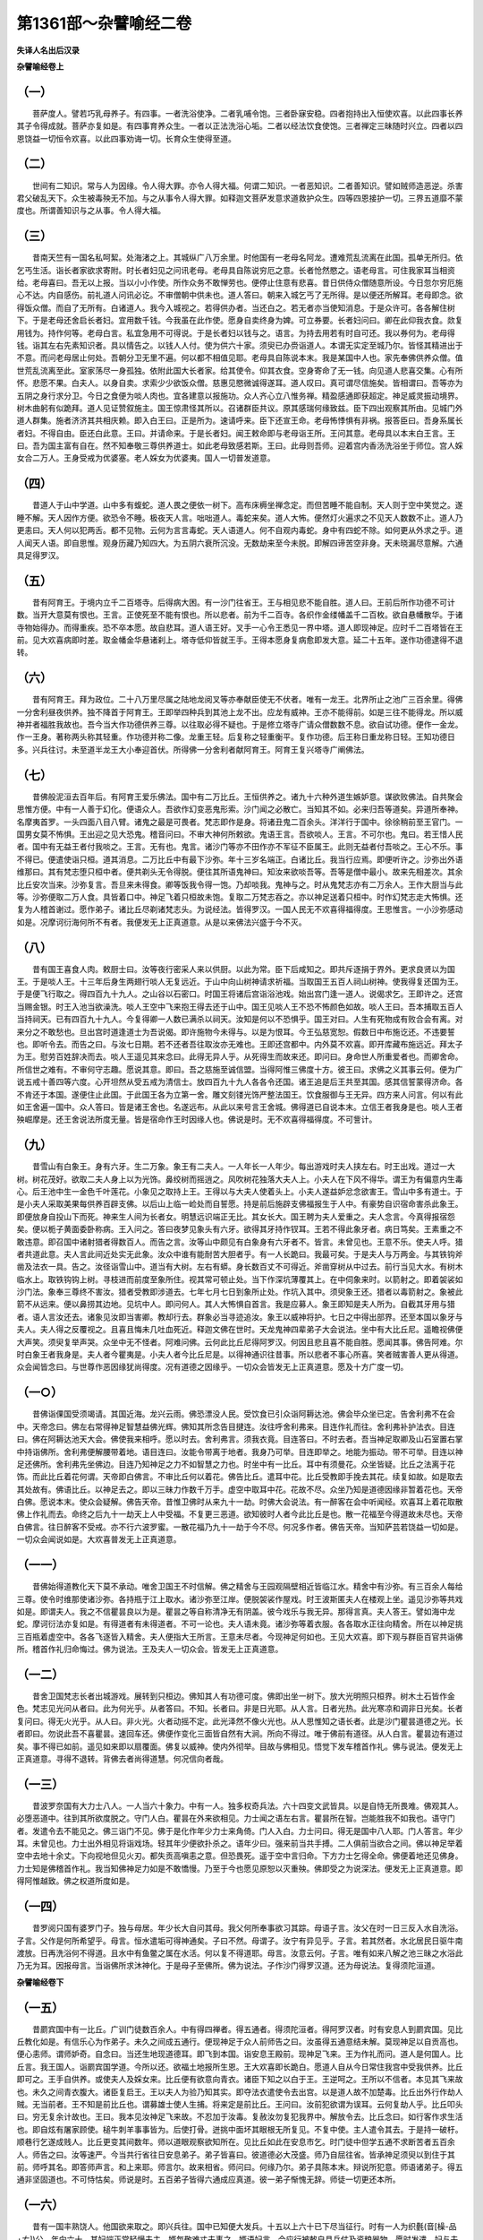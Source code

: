 第1361部～杂譬喻经二卷
==========================

**失译人名出后汉录**

**杂譬喻经卷上**

（一）
------

　　菩萨度人。譬若巧乳母养子。有四事。一者洗浴使净。二者乳哺令饱。三者卧寐安稳。四者抱持出入恒使欢喜。以此四事长养其子令得成就。菩萨亦复如是。有四事育养众生。一者以正法洗浴心垢。二者以经法饮食使饱。三者禅定三昧随时兴立。四者以四恩饶益一切恒令欢喜。以此四事劝诲一切。长育众生使得至道。

（二）
------

　　世间有二知识。常与人为因缘。令人得大罪。亦令人得大福。何谓二知识。一者恶知识。二者善知识。譬如贼师造恶逆。杀害君父破乱天下。众生被毒殃无不加。与之从事令人得大罪。如释迦文菩萨发意求道救护众生。四等四恩接护一切。三界五道靡不蒙度也。所谓善知识与之从事。令人得大福。

（三）
------

　　昔南天竺有一国名私呵絜。处海渚之上。其城纵广八万余里。时他国有一老母名阿龙。遭难荒乱流离在此国。孤单无所归。依乞丐生活。诣长者家欲求寄附。时长者妇见之问讯老母。老母具自陈说穷厄之意。长者怆然愍之。语老母言。可住我家耳当相资给。老母喜曰。吾无以上报。当以小小作使。所作众务不敢惮劳也。便停止住意有悲喜。昔日供侍众僧随意所设。今日忽尔穷厄施心不达。内自感伤。前礼道人问讯必讫。不审僧朝中供未也。道人答曰。朝来入城乞丐了无所得。是以便还所解耳。老母即念。欲得饭众僧。而自了无所有。白诸道人。我今入城视之。若得供办者。当还白之。若无者亦当使知消息。于是众许可。各各解住树下。于是老母还舍启长者妇。宜用数千钱。今我虽在此作使。愿身自卖终身为婢。可立券要。长者妇问曰。卿在此仰我衣食。欻复用钱为。持作何等。老母白言。私宜急用不可得说。于是长者妇以钱与之。语言。为持去用若有时自可还。我以券何为。老母得钱。诣其左右先素知识者。具以情告之。以钱人人付。使为供六十家。须臾已办赍诣道人。本谓无实定至城乃尔。皆怪其精进出于不意。而问老母居止何处。吾朝分卫无里不遍。何以都不相值见耶。老母具自陈说本末。我是某国中人也。家先奉佛供养众僧。值世荒乱流离至此。室家荡尽一身孤独。依附此国大长者家。给其使令。仰其衣食。空身寄命了无一钱。向见道人悲喜交集。心有所怀。悲愿不果。白夫人。以身自卖。求索少少欲饭众僧。慈惠见愍微诚得遂耳。道人叹曰。真可谓尽信施矣。皆相谓曰。吾等亦为五阴之身行求分卫。今日之食便为啖人肉也。宜各建意以报施功。众人齐心立八惟务禅。精盈感通即获超定。神足威灵振动境界。树木曲躬有似跪拜。道人见证赞叙施主。国王惊肃怪其所以。召诸群臣共议。原其感瑞何缘致兹。臣下四出观察其所由。见城门外道人群集。施者济济其共相庆赖。即入白王曰。正是所为。速请呼来。臣下还宣王命。老母怖悸惧有非祸。报答臣曰。吾身系属长者妇。不得自由。臣还白此意。王曰。并请命来。于是长者妇。闻王敕命即与老母诣王所。王问其意。老母具以本末白王言。王曰。吾为国主富有自在。然不知奉敬三尊供养道士。如此老母致感若斯。王曰。此母则吾师。迎着宫内香汤洗浴坐于师位。宫人婇女合二万人。王身受戒为优婆塞。老人婇女为优婆夷。国人一切普发道意。

（四）
------

　　昔道人于山中学道。山中多有蝮蛇。道人畏之便依一树下。高布床槈坐禅念定。而但苦睡不能自制。天人则于空中笑觉之。遂睡不解。天人因作方便。欲恐令不睡。极夜天人言。咄咄道人。毒蛇来矣。道人大怖。便然灯火遍求之不见天人数数不止。道人乃更恚曰。天人何以犯两舌。都不见物。云何为言言毒蛇。天人语道人。何不自观内毒蛇。身中有四蛇不除。如何更从外求之乎。道人闻天人语。即自思惟。观身历藏乃知四大。为五阴六衰所沉没。无数劫来至今未脱。即解四谛苦空非身。天未晓漏尽意解。六通具足得罗汉。

（五）
------

　　昔有阿育王。于境内立千二百塔寺。后得病大困。有一沙门往省王。王与相见悲不能自胜。道人曰。王前后所作功德不可计数。当开大意莫有恨也。王言。正使死至不能有恨也。所以悲者。前为千二百寺。各织作金缕幡盖千二百枚。欲自悬幡散华。于诸寺物始得办。而得重疾。恐不卒本愿。故自悲耳。道人语王好。叉手一心令王悉见一界中塔。道人即现神足。应时千二百塔皆在王前。见大欢喜病即时差。取金幡金华悬诸刹上。塔寺低仰皆就王手。王得本愿身复病愈即发大意。延二十五年。遂作功德逮得不退转。

（六）
------

　　昔有阿育王。拜为政位。二十八万里尽属之陆地龙阅叉等亦奉献臣使无不伏者。唯有一龙王。北界所止之池广三百余里。得佛一分舍利昼夜供养。独不降首于阿育王。王即举四种兵到其池上龙不出。应龙有威神。王亦不能得前。如是三往不能得龙。所以威神并者福胜我故也。吾今当大作功德供养三尊。以往取必得不疑也。于是修立塔寺广请众僧数数不息。欲自试功德。便作一金龙。作一王身。著称两头称其轻重。作功德并称二像。龙重王轻。后复称之轻重衡平。复作功德。后王称日重龙称日轻。王知功德日多。兴兵往讨。未至道半龙王大小奉迎首伏。所得佛一分舍利者献阿育王。阿育王复兴塔寺广阐佛法。

（七）
------

　　昔佛般泥洹去百年后。有阿育王爱乐佛法。国中有二万比丘。王恒供养之。诸九十六种外道生嫉妒意。谋欲败佛法。自共聚会思惟方便。中有一人善于幻化。便语众人。吾欲作幻变恶鬼形索。沙门闻之必散亡。当知其不如。必来归吾等道矣。异道所奉神。名摩夷首罗。一头四面八目八臂。诸鬼之最是可畏者。梵志即作是身。将诸丑鬼二百余头。洋洋行于国中。徐徐稍前至王官门。一国男女莫不怖惧。王出迎之见大恐鬼。稽音问曰。不审大神何所敕欲。鬼语王言。吾欲啖人。王言。不可尔也。鬼曰。若王惜人民者。国中有无益王者付我啖之。王言。无有也。鬼言。诸沙门等亦不田作亦不军征不臣属王。此则无益者付吾啖之。王心不乐。事不得已。便遣使诣只桓。道其消息。二万比丘中有最下沙弥。年十三岁名端正。白诸比丘。我当行应焉。即便听许之。沙弥出外语维那曰。其有梵志堕只桓中者。便共剃头无令得脱。便往其所语鬼神曰。知汝来欲啖吾等。吾等是僧中最小。故来先相差次。其余比丘安次当来。沙弥复言。吾旦来未得食。卿等饭我令得一饱。乃却啖我。鬼神与之。时从鬼梵志亦有二万余人。王作大厨当与此等。沙弥便取二万人食。具皆着口中。神足飞着只桓故未饱。复取二万梵志吞之。亦以神足送着只桓中。时作幻梵志走大怖惧。还复为人稽首谢过。愿作弟子。诸比丘尽剃诸梵志头。为说经法。皆得罗汉。一国人民无不欢喜得福得度。王思惟言。一小沙弥感动如是。况摩诃衍海何所不有者。我便发无上正真道意。从是以来佛法兴盛于今不灭。

（八）
------

　　昔有国王喜食人肉。敕厨士曰。汝等夜行密采人来以供厨。以此为常。臣下后咸知之。即共斥逐捐于界外。更求良贤以为国王。于是啖人王。十三年后身生两翅行啖人无复远近。于山中向山树神请求祈福。当取国王五百人祠山树神。使我得复还国为王。于是便飞行取之。得四百九十九人。之山谷以石密口。时国王将诸后宫诣浴池戏。始出宫门逢一道人。说偈求乞。王即许之。还宫当赐金银。时王入池当欲澡洗。啖人王空中飞来抱王得去还于山中。国王见啖人王不恐不怖颜色如故。啖人王曰。吾本捕取五百人当持祠天。已有四百九十九人。今复得卿一人数已满杀以祠天。汝知是何以不恐惧乎。国王对曰。人生有死物成有败合会有离。对来分之不敢愁也。旦出宫时道逢道士为吾说偈。即许施物今未得与。以是为恨耳。今王弘慈宽恕。假数日中布施讫还。不违要誓也。即听令去。而告之曰。与汝七日期。若不还者吾往取汝亦无难也。王即还宫都中。内外莫不欢喜。即开库藏布施远近。拜太子为王。慰劳百姓辞决而去。啖人王遥见其来念曰。此得无异人乎。从死得生而故来还。即问曰。身命世人所重爱者也。而卿舍命。所信世之难有。不审何守志趣。愿说其意。即曰。吾之慈施至诚信盟。当得阿惟三佛度十方。彼王曰。求佛之义其事云何。便为广说五戒十善四等六度。心开坦然从受五戒为清信士。放四百九十九人各各令还国。诸王追是后王共至其国。感其信誓蒙得济命。各不肯还于本国。遂便住止此国。于此国王各为立第一舍。雕文刻镂光饰严整法国王。饮食服御与王无异。四方来人问言。何以有此如王舍遍一国中。众人答曰。皆是诸王舍也。名遂远布。从此以来号言王舍城。佛得道已自说本末。立信王者我身是也。啖人王者殃崛摩是。还王舍说法所度无量。皆是宿命作王时因缘人也。佛说是时。无不欢喜得福得度。不可訾计。

（九）
------

　　昔雪山有白象王。身有六牙。生二万象。象王有二夫人。一人年长一人年少。每出游戏时夫人挟左右。时王出戏。道过一大树。树花茂好。欲取二夫人身上以为光饰。鼻绞树而摇逍之。风吹树花独落大夫人上。小夫人在下风不得华。谓王为有偏意内生毒心。后王池中生一金色千叶莲花。小象见之取持上王。王得以与大夫人使着头上。小夫人遂益妒忿念欲害王。雪山中多有道士。于是小夫人采取美果每供养百辟支佛。以后山上临一崄处而自誓愿。持是前后施辟支佛福报生于人中。有豪势自识宿命害杀此象王。即便放身自投山下而死。神来生人间为长者女。明慧远识端正无比。其女长大。国王聘为夫人爱重之。夫人念言。今真得报宿怨矣。便以栀子黄面委卧称病。王入问之。答曰夜梦见象头有六牙。欲得其牙持作钗耳。王若不得此象牙者。病日笃矣。王素重之不敢违意。即召国中诸射猎者得数百人。而告之言。汝等山中颇见有白象身有六牙者不。皆言。未曾见也。王意不乐。使夫人呼。猎者共道此意。夫人言此间近处实无此象。汝众中谁有能耐苦大胆者乎。有一人长跪曰。我最可矣。于是夫人与万两金。与其铁钩斧凿及法衣一具。告之。汝径诣雪山中。道当有大树。左右有蟒。身长数百丈不可得近。斧凿穿树从中过去。前行当见大水。有树木临水上。取铁钩钩上树。寻枝进而前度至象所住。视其常可顿止处。当下作深坑薄覆其上。在中伺象来时。以箭射之。即着袈裟如沙门法。象奉三尊终不害汝。猎者受教即涉道去。七年七月七日到象所止处。作坑入其中。须臾象王还。猎者以毒箭射之。象被此箭不从远来。便以鼻捞其边地。见坑中人。即问何人。其人大怖惧自首言。我是应募人。象王即知是夫人所为。自截其牙用与猎者。语人言汝还去。诸象见汝即当害卿。教却行去。群象必当寻迹追汝。象王以威神将护。七日之中得出部界。还至本国以象牙与夫人。夫人得之反覆视之。且喜且悔未几吐血死近。释迦文佛在世时。天龙鬼神四辈弟子大会说法。坐中有大比丘尼。遥瞻视佛便大声笑。须臾复举声哭。众坐中无不怪者。阿难问佛。云何此比丘尼得阿罗汉。何因且悲且喜不能自胜。愿闻其事。佛告阿难。尔时白象王者我身是。夫人者今瞿夷是。小夫人者今比丘尼是。以得神通识往昔事。所以悲者不事心所喜。笑者贼害善人更从得道。众会闻皆念曰。与世尊作恶因缘犹尚得度。况有道德之因缘乎。一切众会皆发无上正真道意。愿及十方广度一切。

（一○）
--------

　　昔佛诣倮国受须竭请。其国近海。龙兴云雨。佛恐漂没人民。受饮食已引众诣阿耨达池。佛会毕众坐已定。告舍利弗不在会中。天帝念曰。佛左右常得神足智慧益佛光辉。佛知其所念告目揵连。汝往呼舍利弗来。目连作礼而往。舍利弗补护法衣。目连曰。佛在阿耨达池天大会。佛使我来相呼。愿以时去。舍利弗言。须我衣竟。目连答曰。不时去者。吾当神足取卿及山石室置右掌中持诣佛所。舍利弗便解腰带着地。语目连曰。汝能令带离于地者。我身乃可举。目连即举之。地能为振动。带不可举。目连以神足还佛所。舍利弗先坐佛边。目连乃知神足之力不如智慧之力也。时坐中有一比丘。耳中有须曼花。众坐皆疑。比丘之法离于花饰。而此比丘着花何谓。天帝即白佛言。不审比丘何以着花。佛告比丘。遣耳中花。比丘受教即手挽去其花。续复如故。如是取去其处故有。佛语比丘。以神足去之。即以三昧力作数千万手。虚空中取耳中花。花故不尽。众坐乃知是道德因缘非暂着花也。天帝白佛。愿说本末。使众会疑解。佛告天帝。昔惟卫佛时从来九十一劫。时佛大会说法。有一醉客在会中听闻经。欢喜耳上着花取散佛上作礼而去。命终之后九十一劫天上人中受福。不复更三恶道。欲知彼时人者今此比丘是也。散一花福至今得道故未尽也。天帝白佛言。往日醉客不受戒。亦不行六波罗蜜。一散花福乃九十一劫于今不尽。何况多作者。佛告天帝。当知萨芸若饶益一切如是。一切众会闻说如是。大欢喜普发无上正真道意。

（一一）
--------

　　昔佛始得道教化天下莫不承动。唯舍卫国王不时信解。佛之精舍与王园观隔壁相近皆临江水。精舍中有沙弥。有三百余人每给三尊。使令时维那使诸沙弥。各持瓶于江上取水。诸沙弥至江岸。便脱袈裟作屋戏。时王波斯匿夫人在楼观上坐。遥见沙弥等共戏如是。即谓夫人。我之不信瞿昙良以为是。瞿昙之等自称清净无有阴盖。彼今戏乐与我无异。那得言真。夫人答王。譬如海中龙蛇。摩诃衍法亦复如是。有得道者有未得道者。不可一论也。夫人语未竟。诸沙弥等着衣服。各各取水正往向精舍。所在以神足挑三百瓶着虚空中。各各飞逐皆入精舍。夫人便指大王所言。王意未尽者。今现神足何如也。王见大欢喜。即下观与群臣百官共诣佛所。稽首作礼归命悔过。佛为说法。王及夫人一切众会。皆发无上正真道意。

（一二）
--------

　　昔舍卫国梵志长者出城游戏。展转到只桓边。佛知其人有功德可度。佛即出坐一树下。放大光明照只桓界。树木土石皆作金色。梵志见光问从者曰。此为何光乎。从者答曰。不知。长者曰。非是日光耶。从人言。日者光热。此光寒凉和调非日光矣。长者复问曰。得无火光乎。从人曰。非火光。火者动摇不定。此光泽然不像火光也。从人思惟知之语长者。此是沙门瞿昙道德之光。长者即曰。勿说此吾不喜瞿昙。速回车还。佛便作变化三面皆自然有大涧。所向不得过。唯于佛前有道径。从人白言。瞿昙边有道过矣。事不得已如前。遥见如来即以扇覆面。佛复以威神。使内外彻举。目故与佛相见。悟觉下发车稽首作礼。佛与说法。便发无上正真道意。寻得不退转。背佛去者尚得道慧。何况信向者哉。

（一三）
--------

　　昔波罗奈国有大力士八人。一人当六十象力。中有一人。独多权奇兵法。六十四变文武皆具。以是自恃无所畏难。佛观其人。必堕恶道中。往到其所欲度脱之。守门人白。瞿昙在外来欲相见。力士闻之语左右言。瞿昙所在智。岂能胜我不如我也。语守门者。发遣令去不能见之。佛三诣门不见。佛于是化作年少力士来角倚。门人入白。力士问曰。得无是国中八人耶。门人答言。年少耳。未曾见也。力士出外相见将诣戏场。轻其年少便欲扑杀之。语年少曰。强来前当共手搏。二人俱前当欲合之间。佛以神足举着空中去地十余丈。下向视地但见火刃。都失贡高嗔恚之意。但恐畏死。遥于空中言归命。下方力士乞得全命。佛便着地还见佛身。力士知是佛稽首作礼。我当知佛神足力如是不敢憍慢。乃至于今也愿见原恕以灭重殃。佛即受之为说深法。便发无上正真道意。即得阿惟越致。佛之权道所度如是。

（一四）
--------

　　昔罗阅只国有婆罗门子。独与母居。年少长大自问其母。我父何所奉事欲习其踪。母语子言。汝父在时一日三反入水自洗浴。子言。父作是何所希望乎。母言。恒水遣垢可得神通矣。子曰不然。母谓子。汝宁有异见乎。子言。若其然者。水北居民日驱牛南渡放。日再洗浴何不得道。且水中有鱼鳖之属在水活。何以复不得道耶。母言。汝意云何。子言。唯有如来八解之池三昧之水浴此乃无为耳。因报母言。当诣佛所求沐神化。于是母子至佛所。佛为说法。子作沙门得罗汉道。还为母说法。复得须陀洹道。

**杂譬喻经卷下**

（一五）
--------

　　昔罽宾国中有一比丘。广训门徒数百余人。中有得四禅者。得五通者。得须陀洹者。得阿罗汉者。时有安息人到罽宾国。见比丘教化如是。有信乐心为作弟子。未久之间成五通行。便现神足于众人前师告之曰。汝虽得五通意结未解。莫现神足以自贡高也。便心恚师。谓师妒奇。自念曰。当还生地现道德耳。即飞到本国。诣安息王殿前。现神足飞来。王为作礼而问。道人是何国人。比丘言。我王国人。诣罽宾国学道。今所以还。欲福土地报所生恩。王大欢喜即长跪白。愿道人自从今日常住我宫中受我供养。比丘即可之。王手自供养。或使夫人及婇女来。比丘便有欲意向青衣。诸臣下知之以白于王。王逆呵之。王所以不信者。本见其飞来故也。未久之间青衣腹大。诸臣复启王。王以夫人为验乃知其实。即夺法衣遣使令去出宫。以是道人故不加楚毒。比丘出外行作劫人贼。无当前者。王不知是前比丘也。谓募雄士使人生捕。将来定是前比丘。王问曰。汝前犯欲谓为误耳。云何复劫人乎。比丘叩头曰。穷无复余计故也。王曰。我本见汝神足飞来故。不忍加于汝毒。复赦汝勿复犯我界中。解放令去。比丘念曰。如行客作求生活也。即自炫有屠家顾使。槌牛刺羊事事皆为。后使打骨。迸挑中面坏其眼根无所复见。不复中使。主人遣令其去。于是持一破杅。顺巷行乞遂成贱人。比丘更变其间数年。师以道眼观察欲知所在。见比丘如此在安息市乞。时门徒中但学五通不求断苦者五百余人。师告之曰。汝等速严。今当共行省往日安息弟子。弟子皆喜曰。彼道德必大茂盛。师乃自屈往省。皆承神足须臾以到住于其前。师呼其名。即答师声言。和上来耶。师言尔。故来相省。师问曰。何缘乃尔。弟子具陈本末。辩说所犯意。师语诸弟子。得五通非坚固道也。不可恃怙矣。师说是时。五百弟子皆得六通成应真道。彼一弟子惭愧无辞。师徒一切更还本所。

（一六）
--------

　　昔有一国丰熟饶人。他国欲来取之。即兴兵往。国中已知便大发兵。十五以上六十已下尽当征行。时有一人为织氎(音[橾-品+ㄊ])公。年向六十。其妇端正常轻慢夫主。婿每敬难丈夫事之。婿语妇言。今应行被敕自具兵仗及资粮器物。愿时发遣。妇与夫一五升器以用盛粮。织[疊*毛]杼木一枚长丈一尺。妇言。汝持是行斗。无有余物也。设令破是器失是纻木。不复共汝作居家。夫便辞去。不念当为军所伤害。但畏二物差错失于妇矣。道逢彼兵共斗军不如即退。[疊*毛]上二物差错则失妇意。众人皆走。便举执杼着头上向贼而独住。彼军见之谓呼勇猛不敢复进却退。于是国军更得整阵。并力进战即大得胜。彼军不如死散略尽。王大欢喜当赏有功。众人白王。织[疊*毛]者应与上功。王因呼见问其意故。汝何缘独得却大军乎。对曰。实非武士。家妇见给从军二物。设当失此二物者。妇则委去不成家居。是以分死欲成二物。因之却军。实非勇健所致也。王谓诸臣。此人本虽畏妇。要济国难。当与上功。即拜为臣。赐其宝货宅舍婇女。其次于王。子孙承福世世相系。此世间示现因缘所得。佛借以为喻。妇与夫五升器丈一尺杼木者。譬佛授弟子五戒十善也。属夫言坚守二物不毁失者可得与吾共居也。此谓持法死死不犯者则得与佛俱升道堂矣。既当得却军复见封赏者。譬守戒人现世怨家横对为之消灭。后世受福天堂自然者矣。

（一七）
--------

　　昔舍卫城中有豪贵梵志。财富无数聪识明慧。然堕邪见不信善。谓呼无益。时舍利弗以道眼见。念是长者宿有大福得为豪富。念食故不复造新必还三涂。当往度之。便现神足当其坐前持钵而住。时梵志方坐饮食。见舍利弗甚大嗔恚。即推门家挝打与手已还坐食。亦不请坐亦不遣去。食竟洗手漱口。含一口水吐着舍利弗钵中言。持是去相施是。舍利弗言。使汝长夜受福无量即还去。长者懅恐行诉言。使人寻之。舍利弗径还精舍。以水和泥。泥佛所经行处。白佛言。彼悭贪见施一口水。今用泥佛经行处。愿佛经行其上。使彼长夜受福无量。佛即为经行三昧。长者所遣伺候者。具见如是还白长者。佛所弃轮王位。行作沙门持钵求食。非有贪求也。欲度众生故耳。具以本末说之。长者大悔有不事心。举家大小尽诣佛所忏悔谢过。愚痴无状愿恕重殃。佛为受自归。为其说法。疑解结除得不退转。

（一八）
--------

　　昔波利弗国比于余国。最丰炽盛。真人神人下至不肖九品皆具道德。仙经及流俗书亦复具足金银谷帛。无物不有。佛每称之为闻物国。时诸外道九十六种咸共议曰。佛说国无不有。当共往求国所无者。因此折之令不至诚。然后吾等必得敬事。梵志议曰。未闻此国有罗刹鬼。当故求之必不可得。此显佛证道不政矣。遍循行市里求欲买鬼皆无有。梵志喜曰。谓以得策。天帝知之梵志谍计。即便来下化作贾人。坐于肆上有如卖物。梵志循肆次到其前。问有鬼卖不。天帝言有。欲得几头。梵志相谓。此虚言耳。所从得鬼卖而言几头乎。梵志等曰。欲得数头。天帝便开肆门。恶鬼忽有数十头。梵志见之甚大怖懅。各各心念知佛至诚。皆诣佛自归言。波利国虽众物普有。其空手往者一物叵得。持财货买无物不得。借以为喻。此是世间视现。譬萨芸若城其中无所不有。四等六度三十七品。声闻辟支上至如来。若有人不修德行。于萨芸若中望有所获。不可得也。若奉圣教捡身口意。譬如有货无愿不果矣。

（一九）
--------

　　昔天竺国有松寺。中有四道人皆是六通。国中有四居士。各请一道人长供养之。四道人各行教化。一人至天帝释所。一人至海龙王所。一人至金翅鸟所。一人至人王所。于是四道人所受供养。钵中之余还分檀越食之。百味具足所未曾见。各问道人所从得。此道人即为各说本末。于是四居士各发一愿。一人言愿生天帝释宫。一人欲生海中作龙。一人欲生金翅鸟中。一人欲生人王中作子。寿尽皆得往生为四神王。同时有念欲八关斋。遍观静处唯摩竭王后园寂寞。皆到园中各坐树下。慈心奉斋行六思念意。一日一夜明旦事讫乃相就语。摩竭王曰。卿等何人也。一人言。我是天王。一人言。我是龙王。一人言。我是金翅鸟王。一人言。我是人王。四人相本末已皆大欢喜。天王便言。吾等俱斋谁得福多者。人王言曰。吾之欲近在园外。音乐之响乃彻闻此。能于中专心。吾福第一。天王曰。吾之天上七宝宫殿。玉女众妓衣食自然。不复想念。远来全斋福应第一。金翅王言。吾之所好唯食龙为美甚于五乐。今共一处无有恶念大如毛发。吾福第一。龙王曰。吾之等类是金翅粮供也。常恐见食畏怖藏窜。今在一处分死全斋。吾福第一。摩竭王曰。吾有智臣名披陀类。吾当请之使令决义。即召已到具语其意。披陀类便取青黄白黑四种之缯悬着空中。问于四王。四色在空各自异不。四王曰。异色灼然矣。臣曰。缯影在地为异无答曰。不异也。臣言。今四种受形各异。譬如缯色质不同也。今之法斋志趣一味。譬如地影无若干也。今四尊王发大道意精进慈斋。得佛之时相亦一等无若干像。四王欢喜即得道眼。

（二○）
--------

　　昔有富迦罗越有两子。父得病临困。嘱大儿曰。汝弟幼小未有所知。今以累汝善营济之勿使饥寒。父子悲诀于是遂亡。后时妇语其夫曰。君弟小长当娆君家。所有之物皆当分之。曼其未大何不除遣。兄始不肯数语不已兄便随之。将弟出城诣深冢间。缚着柏树不忍手杀。欲使虎狼恶鬼害之。语弟曰。汝数犯我。使汝在此宿昔思过。明日当相迎。便舍之去。须臾日暮。鸱雕狐狸所在呜呼。弟大怖懅无所归告。即仰天叹息曰。三界之中宁有慈仁受自归乎。今日困厄怀怖无量。于是如来睹彼求救。正坐三昧放大光明。名曰除冥。照冢间。即时大明。次放一光明。曰解缚。光至儿所缚即缓身不复痛。次放一光。名曰饱满一切。儿见光明即不复饥。于是如来寻光诣彼。使手自解缚而告之曰。欲何所趣乎。儿白言。愿我作佛脱一切危如佛今日。即发无上正真道意。佛为说法若干正要。逮得不起法忍。白佛言。我兄虽有恶念违孝害我。因此得见佛断生死苦。欲往报恩。佛言善哉。宜知是时。便以神足飞往兄家。兄妇见之惭惧无颜。即语兄曰。虽用恶妻子之言缚我着冢间。因缘是事今日得道。皆兄恩也。为兄嫂说法。便得须陀洹。

（二一）
--------

　　昔佛在。天王释数下供养三尊。唯摩诃迦葉独不肯受。何以故。本愿但欲度贫穷人故。于是天帝作权方便。夫人俱下作贫家公妪。弊草屋下。时摩诃迦葉入城分卫。天帝公妪迎为作礼自说寒贫。愿受粗食。迦葉可之。反迦葉钵盛满甘露。使形色粗恶。其实而百味。方举宫香甘非常。即三昧观乃知天帝。迦葉言。卿之福祚巍巍乃尔。何以故。不厌足耶。天帝报言。三尊福报甚丰无量。是以智者未常厌足也。

（二二）
--------

　　昔外国有一松寺。中恒有众僧百余人共于中止学。有一优婆夷。精进明经。去寺不远。日饭一沙门。众僧自相差次。从头至竟。周而复始。其有往者。优婆夷辄从问经义。自隐学浅者每不喜往。有一沙门摩诃卢。晚作沙门一无所知。次应往食。行道迟迟却不时至。优婆夷逢见之言。此长宿年老行步庠序。谓是大智慧。益用欢喜与作好食毕。施高座欲令说法。道人上座实无所知。自陈体中言人愚无知实苦。优婆夷闻是便思惟之。愚无所知。则是十二因缘本是。生死不绝。致诸苦恼。是故言甚苦。思惟反覆即得须陀洹道。便起开藏室。欲取氎布施道人。道人便下座舍去还于精舍。优婆夷出不知道人处为所在。门中望亦复不见。真谓为得道神足飞去也。优婆夷便持白[疊*毛]衣诣精舍求道人。道人恐追呼。入房闭户藏。其师以得六通见有追者。谓有所犯。即定意观知优婆夷得须陀洹道。呼摩诃卢令出受施。师为说本末。摩诃卢欢喜亦得须陀洹道。

（二三）
--------

　　昔有老母唯有一子得病命终。载着冢间停尸哀戚不能自胜。念曰。正有一子当以备老。而舍我死吾用活为。遂不复归便欲并命一处。不饭不食已四五日。佛以知见。将五百比丘诣冢间。老母遥见佛来。威神之光奕奕寤醉醒。前趣佛作礼却住。佛告母。何为冢间耶。白言世尊。唯有一子舍我终亡。爱之情切欲共死在一处。佛告老母。欲令子活不耶。母喜。实尔世尊。佛言。索好香火来。吾当咒愿令子更生。重告老母。宜得不死家火。于是老母便行索火。见人先问。汝家前后颇有死者未。答曰。言先祖以来皆死过去。所问之家辞皆如是。以经数十家不敢取火。便还佛所。白言世尊。遍行求火无有不死家。是以空还。佛告老母。天地开辟以来。无生不终之者。生者求活亦复可喜。母何迷索随子死。意便解寤识无常理。佛因为广说法要。老母即得须陀洹道。冢间观者无数千人。皆发无上正真道意。

（二四）
--------

　　昔王舍城中人民多丰饶。九品异居不相杂错。别有一亿里。有一亿财者。便入中。时有居士。规欲居中便行治生。苦身节用广诸方计。数十年中九十万数未满一亿。得病甚笃自知不济。有一子年七八岁。嘱语其妻曰。吾子小大。付与财物令广治生。使足满一亿。必居其中。全吾生存之愿矣。言竟终亡。丧送事毕。将子入示其宝物。父有遗教。须汝长大具一十万足满一亿。居亿里中。子报母言。何必须大便可付我早共居之。母即付之。于是童子以财物珍宝。供养三尊施与贫乏者。半年之中财物尽了。其母愁恼怪子所作。童子未几身得重病遂便丧亡。其母既失物子又幼丧。忧愁忆之。中有最富者。八十居而无子姓。于是童子往生其家。为第一妇作子。满十月生。端正聪明自识宿命。母自抱乳确不肯食。青衣抱养亦复如是。儿前母闻生子如是。偶往看见爱之。即抱鸣噈。开口求食。长者大喜重雇其价使养护子。长者便与夫人议曰。吾少子性他人抱养不肯饮食。此妇抱撮儿辄欢喜。吾今欲往迎取以为小妻令养视吾子。为可尔不。夫人听之。便以礼娉迎来。别作屋宅分财给与无所乏短。儿便语母。为相识不。母大怖懅而言不相识。儿白母言。我是母之前子。取母九十万分用布施。今共来作八十亿主。不劳力而食。福为何如耶。母闻是言。且悲且喜。其儿长大化一亿里为摩诃衍道。故谓正便亿千出之。一邑里能为室舍。安诸施以道。菩萨我所入如是。

（二五）
--------

　　昔外国有人。多种白氎草。若过时不取。失色不好。至时大雇客。晨夜兼功略不得息。主人以作人勤苦。大为作好肉羹故饭。时羹欲熟香气四闻。有一老鸱当其上飞。爪擭粪正堕着羹中。厨士见之。即欲断取即消散尽。厨人念曰。欲更作羹。时节已晚。欲持食人中有不净。计此少粪不足败味可食人。但自当不啖耳。客皆来坐饭斟羹。客作既厨且饥食之其羹。客呼厨士人。取好肉以啖之。厨士知不净恐失人意。强咽吞之。不以为味也。佛借以为喻。三界众生脱美色欲。莫睹不净。展转惑沈。犹于饥夫食美羹者。菩萨大士入生死教现受色。具了不净不甘不乐。若厨士强食其肉吞而咽之不味者矣。

（二六）
--------

　　昔者阿难入城分卫。时蛊道家女。出行汲水。见阿难端正有欲意向。还语母言。外有瞿昙弟子。为我致之。母便召所奉鬼使惑阿难。不觉忽到其家。时蛊道母语阿难曰。今以女相施不复得去也。阿难报我不随其语。虫母作一火坑谓阿难言。宁就火焚。宁就我女。阿难恐怖一心。佛即申手遥摩阿难头。蛊道家鬼见佛手在空中来威神无量。皆奔波走。过拨蛊母着火坑中。身体燋烂既且然得济。阿难即时得还佛所。后时蛊道母还召鬼神而责数。汝等不能转瞿昙弟子使惑。何因推我着火坑中。鬼神答曰。吾昔与波旬合八十亿众。诣贝多罗树欲坏菩萨。菩萨以手指地。其手纤长合鞔。掌内外握千辐轮威神无量。八十亿众皆颠倒堕不得复形。今复申来趣。吾等实迮怖。是以散走不当住也。我等鬼神自常仪。若行中人不中便自害想亦久知何所责吾。蛊道母乃知佛为尊。即三自归得须陀洹道。

（二七）
--------

　　昔者海边有树木。数十里中有猕猴五百余头。时海水上有聚沫。高数十丈像如雪山。随潮而来住于岸边。诸猕猴见。自相与语。吾等上是山头。东西游戏不亦乐乎。时一猕猴便上头径下没水底。众猕猴见怪久不出。谓沫山中快乐无极。是以不来。皆竞踊跳入沫聚中。一时溺死。佛借以为喻。海者谓生死海也。沫山者五阴身也。猕猴者人识神也。不知五阴无所有。爱欲痴着从是没生死海莫有出期。故维摩诘言。是身如聚沫。澡浴强忍。

（二八）
--------

　　昔长者须达七贫。后贫最剧乃无一钱。后粪壤中得一木斗。其实栴檀。出市卖之。得米四斗。语妇曰。并炊一斗。吾当索菜茹还。时佛念曰。当度须达令福更生。炊米方熟舍利弗往。妇见欢喜。一斗米饭悉投着钵中。更炊一斗方熟。目连复往。亦欢喜与之。复炊一斗。迦葉复往。亦复与之。适有一斗寻复炊熟。如来自往。妇自念言。间日乏粮莫有降者。今有是米。如来躬顾。得无罪毕。福将欲生者哉。一斗米饭尽施如来。佛口咒愿罪灭福生。从今日始。须达寻归。妇恐其恚便问曰。如今佛来及舍利弗目连迦葉尽来求食。家中所有米当与不耶。答曰当与。福田难遭。若来求者是为值遇。妇言。向四斗米吾尽用矣。夫大欢喜。余有饭汁公妪共饮之。须臾彷徉诸室珍宝食谷疋帛自然实满。如往时当富也。须达踊跃知佛愍念。更请佛及僧供养尽空。佛为说法皆得道迹。

（二九）
--------

　　昔有长者子。新迎妇甚相爱敬。夫语妇言。卿入厨中取蒲桃酒来共饮之。妇往开瓮。自见身影在此瓮中。谓更有女人。大恚还语夫言。汝自有妇藏着瓮中。复迎我为。夫自得入厨视之。开瓮见己身影。逆恚其妇。谓藏男子。二人更相忿恚各自呼实。有一梵志与此长者子素情亲厚。遇与相见。夫妇斗问其所由。复往视之。亦见身影。恚恨长者。自有亲厚藏瓮中。而阳共斗乎。即便舍去。复有一比丘尼长者所奉。闻其所诤如是。便往视瓮中有比丘尼。亦恚舍去。须臾有道人亦往视之。知为是影耳喟然叹曰。世人愚惑以空为实也。呼妇共入视之。道人曰。吾当为汝出瓮中人。取一大石打坏瓮酒。尽了无所有。二人意解知定身影各怀惭愧。比丘为说诸要法言。夫妇共得阿惟越致。佛以为喻。见影斗者。譬三界人不识五阴四大苦空身三毒生死不绝。佛说是时。无数千人皆得无身之决也。

（三○）
--------

　　佛在世时有大富家。食口六人。奴婢金银珍宝不可称数。佛与阿难街里分卫。过宿因缘家佛到其门。父母儿子妻妇孙息。踊跃欢喜请佛入坐。室中但氍氀。布施食器皆以金银琉璃。阿难长跪白佛。此人本有何功德自致大富。佛语阿难。此人上世时。值饥饿之世。家中贫穷。草木枯旱唯诣水遍采取用系命。作羹适熟。外有道人分卫。出见沙门。父母便言。以我分与之。儿子孙息各自以分让父母令食。六人一时发意各一日食。唯恨家莫无以上道人者。缘此之福得生天上人中。常得安隐丰饶财物。以其发心同等故世世共作因缘。今重相值。父母儿子大小一时悉受五戒。命终即生天上受福无量。

（三一）
--------

　　昔者有三人各尔贫穷。但行卖樵为业。时四月八日。众比丘于寺中灌像佛。释迦文佛时亦在其中作维那。三人过寺前。闻今日灌像。便入视之。三人各共发意。等持一钱着像前各祈心愿。一人言。使我后世饶财宝。莫复令值此贫。命终得在大富家生。唯有一子年过长大作佛弟子。常生天上人中。一人言。使我知作师。主治一切人病。使我大得物。命尽生耆域家。晓知医方治病莫不愈者。亦复生天上人中恒大富乐。一人言。使我后世长寿莫令短命。后生二十四天上寿六十劫。佛言。尔三人各有一愿。世世得福无量。今此三人皆为我作弟子。得阿罗汉道。

（三二）
--------

　　世间人入海采宝有七难。一者四面大风同时起吹船令颠倒。二者船中欲坏而漏。三者人欲堕水死乃得上岸。四者二龙上岸欲啖之。五者得平地三毒蛇逐欲啖。六者地有热沙走行其上烂人脚。七者仰视不见日月。常冥不知东西。甚大难也。佛告诸弟子。若曹亦有此七事。一者四面大风起。谓生老病死。二者六情所受无限。譬船漏。三者堕水欲死。谓为魔所得。四者二龙上岸啖者。谓日月食命。五者平地三毒蛇者。谓人身中三毒。六者热沙剥烂其脚。谓地狱中火。七者仰视不见日月者。谓受罪之处窈窈冥冥无有出期。佛语诸弟子。当识是言。莫与此会。勤行六事可得解脱。
